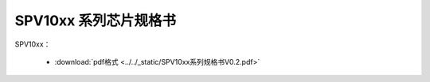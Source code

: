 SPV10xx 系列芯片规格书
======================

SPV10xx： 

 - :download:`pdf格式 <../../_static/SPV10xx系列规格书V0.2.pdf>`